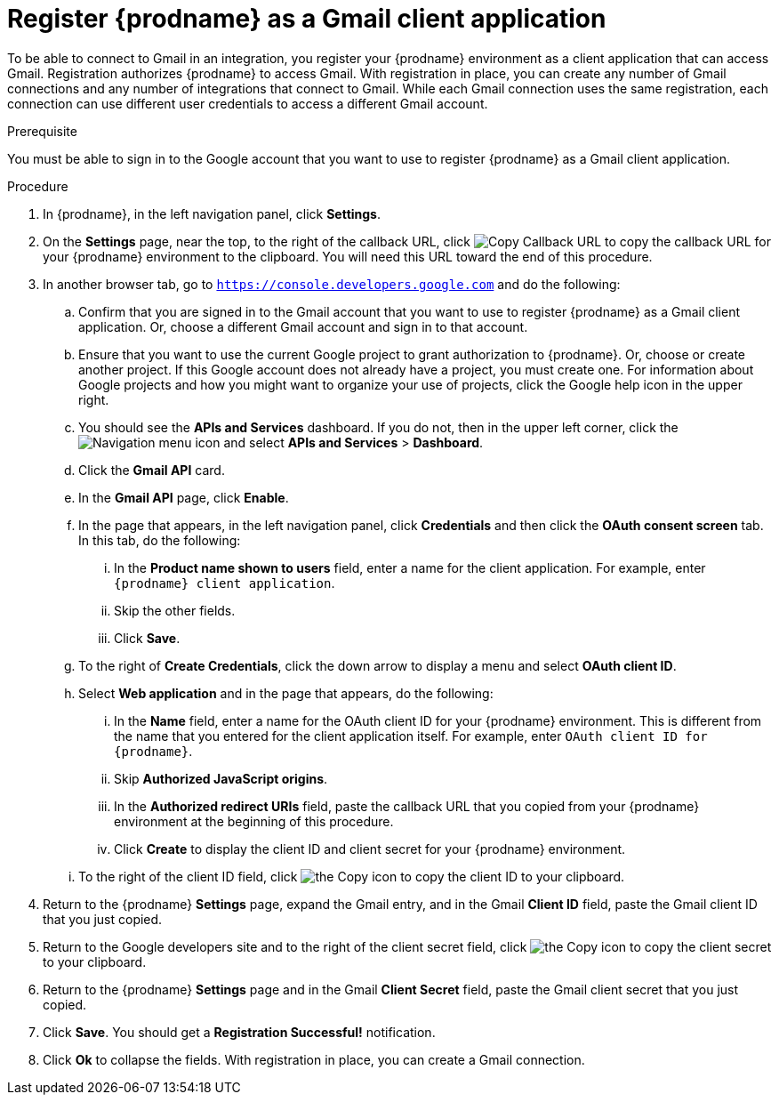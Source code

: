 // This module is included in these assemblies:
// connecting_to_gmail.adoc

[id='register-with-gmail_{context}']
= Register {prodname} as a Gmail client application

To be able to connect to Gmail in an integration, 
you register your {prodname} environment as a client application
that can access Gmail. Registration authorizes {prodname} to access Gmail.
With registration in place, you can create any number of Gmail 
connections and any number of 
integrations that connect to Gmail. While each Gmail connection uses the 
same registration, each connection can use different user credentials to 
access a different Gmail account. 

.Prerequisite
You must be able to sign in to the Google account that you want to 
use to register {prodname} as a Gmail client application. 

.Procedure

. In {prodname}, in the left navigation panel, click *Settings*. 
. On the *Settings* page, near the top, to the right of the callback URL, 
click
image:shared/images/CopyCallback.png[Copy Callback URL] to 
copy the callback URL for your {prodname} environment to the clipboard. 
You will need this URL toward the end of this procedure. 
. In another browser tab, go to `https://console.developers.google.com` 
and do the following:
.. Confirm that you are signed in to the Gmail account that you want to
use to register {prodname} as a Gmail client application. 
Or, choose a different Gmail account and sign in to that account. 
.. Ensure that you want to use the current Google project to grant
authorization to {prodname}. Or, choose or create another project. 
If this Google account does not already
have a project, you must create one. For information about Google projects
and how you might want to organize your use of projects, click the Google help
icon in the upper right. 
.. You should see the *APIs and Services* dashboard. If you do not, then
in the upper left corner, click the
image:images/Hamburger.png[Navigation menu icon] and select
*APIs and Services* > *Dashboard*. 
.. Click the *Gmail API* card.
.. In the *Gmail API* page, click *Enable*. 
.. In the page that appears, in the left navigation panel, click 
*Credentials* and then click the *OAuth consent screen* tab. 
In this tab, do the following: 
... In the *Product name shown to users* field, enter a name for the 
client application. For example, enter `{prodname} client application`. 
... Skip the other fields. 
... Click *Save*. 
.. To the right of *Create Credentials*, click the down arrow to 
display a menu and select *OAuth client ID*. 
.. Select *Web application* and in the page that appears, do the following:
... In the *Name* field, enter a name for the OAuth client ID for 
your {prodname} environment. This is different from the name that you 
entered for the client application itself. For example, enter 
`OAuth client ID for {prodname}`. 
... Skip *Authorized JavaScript origins*. 
... In the *Authorized redirect URIs* field, paste the callback URL 
that you copied from your {prodname} environment at the beginning of 
this procedure. 
... Click *Create* to display the client ID and client secret for your 
{prodname} environment. 
.. To the right of the client ID field, click
image:images/copy_icon.png[the Copy icon] to copy the client ID
to your clipboard.

. Return to the {prodname} *Settings* page, expand the Gmail entry, and in the Gmail *Client ID* field, 
paste the Gmail client ID that you just copied. 

. Return to the Google developers site and to the right of the 
client secret field, click 
image:images/copy_icon.png[the Copy icon] to copy the client secret to
your clipboard.

. Return to the {prodname} *Settings* page and in the 
Gmail *Client Secret* field, paste the Gmail client secret that you 
just copied. 
. Click *Save*. You should get a *Registration Successful!* notification. 	
. Click *Ok* to collapse the fields. With registration in place, you can
create a Gmail connection. 
